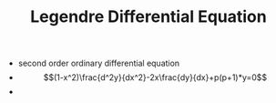 #+TITLE: Legendre Differential Equation

- second order ordinary differential equation
- $$(1-x^2)\frac{d^2y}{dx^2}-2x\frac{dy}{dx}+p(p+1)*y=0$$
- 
